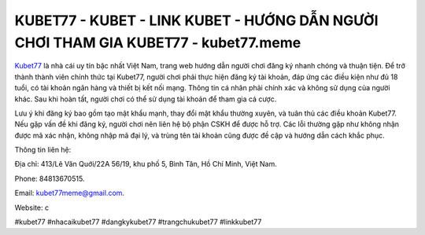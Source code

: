 KUBET77 - KUBET - LINK KUBET - HƯỚNG DẪN NGƯỜI CHƠI THAM GIA KUBET77 - kubet77.meme
===================================

`Kubet77 <https://kubet77.meme/>`_ là nhà cái uy tín bậc nhất Việt Nam, trang web hướng dẫn người chơi đăng ký nhanh chóng và thuận tiện. Để trở thành thành viên chính thức tại Kubet77, người chơi phải thực hiện đăng ký tài khoản, đáp ứng các điều kiện như đủ 18 tuổi, có tài khoản ngân hàng và thiết bị kết nối mạng. Thông tin cá nhân phải chính xác và không sử dụng của người khác. Sau khi hoàn tất, người chơi có thể sử dụng tài khoản để tham gia cá cược. 

Lưu ý khi đăng ký bao gồm tạo mật khẩu mạnh, thay đổi mật khẩu thường xuyên, và tuân thủ các điều khoản Kubet77. Nếu gặp vấn đề khi đăng ký, người chơi nên liên hệ bộ phận CSKH để được hỗ trợ. Các lỗi thường gặp như không nhận được mã xác nhận, không nhập mã đại lý, và trùng tên tài khoản cũng được đề cập và hướng dẫn cách khắc phục.

Thông tin liên hệ: 

Địa chỉ: 413/Lê Văn Quới/22A 56/19, khu phố 5, Bình Tân, Hồ Chí Minh, Việt Nam. 

Phone: 84813670515. 

Email: kubet77meme@gmail.com. 

Website: c

#kubet77 #nhacaikubet77 #dangkykubet77 #trangchukubet77 #linkkubet77 

